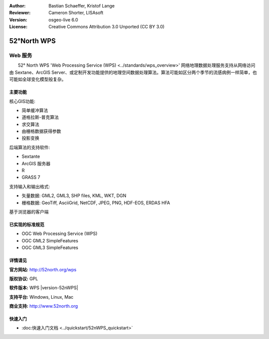 ﻿:Author: Bastian Schaeffer, Kristof Lange
:Reviewer: Cameron Shorter, LISAsoft
:Version: osgeo-live 6.0
:License: Creative Commons Attribution 3.0 Unported (CC BY 3.0)

.. image:: ../../images/project_logos/logo_52North_160.png
  :scale: 100 %
  :alt: project logo
  :align: right
  :target: http://52north.org/wps


52°North WPS
================================================================================

Web 服务
~~~~~~~~~~~~~~~~~~~~~~~~~~~~~~~~~~~~~~~~~~~~~~~~~~~~~~~~~~~~~~~~~~~~~~~~~~~~~~~~

　　52° North WPS 'Web Processing Service (WPS) <../standards/wps_overview>' 网络地理数据处理服务支持从网络访问由 Sextane、ArcGIS Server、或定制开发功能提供的地理空间数据处理算法。算法可能如区分两个季节的流感病例一样简单，也可能如全球变化模型般复杂。

.. image:: ../../images/screenshots/800x600/52nWPS_test_client.png
  :scale: 50 %
  :alt: screenshot
  :align: right

主要功能
--------------------------------------------------------------------------------

核心GIS功能:

* 简单缓冲算法
* 道格拉斯-普克算法
* 求交算法
* 由栅格数据获得参数
* 投影变换
	
后端算法的支持软件:

* Sextante
* ArcGIS 服务器
* R
* GRASS 7

支持输入和输出格式:

* 矢量数据: GML2, GML3, SHP files, KML, WKT, DGN
* 栅格数据: GeoTiff, AsciiGrid, NetCDF, JPEG, PNG, HDF-EOS, ERDAS HFA

基于浏览器的客户端

已实现的标准规范
--------------------------------------------------------------------------------

* OGC Web Processing Service (WPS)
* OGC GML2 SimpleFeatures
* OGC GML3 SimpleFeatures


详情请见
--------------------------------------------------------------------------------

**官方网站:** http://52north.org/wps

**版权协议:** GPL

**软件版本:** WPS |version-52nWPS|

**支持平台:** Windows, Linux, Mac

**商业支持:** http://www.52north.org


快速入门
--------------------------------------------------------------------------------

* :doc:快速入门文档  <../quickstart/52nWPS_quickstart>`


